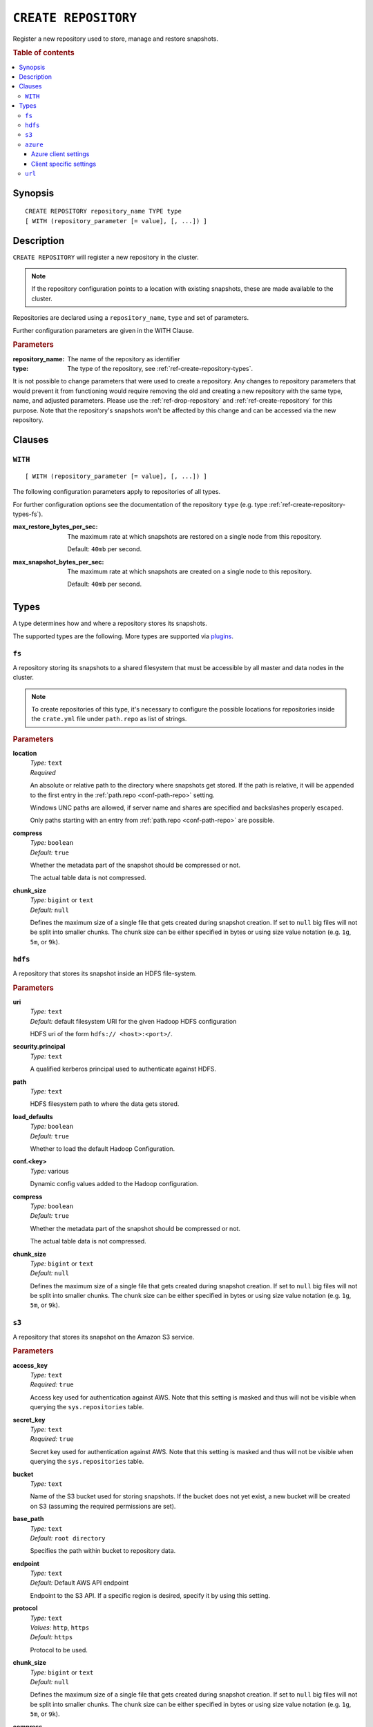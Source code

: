 .. highlight:: psql
.. _ref-create-repository:

=====================
``CREATE REPOSITORY``
=====================

Register a new repository used to store, manage and restore snapshots.

.. rubric:: Table of contents

.. contents::
   :local:

Synopsis
========

::

    CREATE REPOSITORY repository_name TYPE type
    [ WITH (repository_parameter [= value], [, ...]) ]

Description
===========

``CREATE REPOSITORY`` will register a new repository in the cluster.

.. NOTE::

   If the repository configuration points to a location with existing
   snapshots, these are made available to the cluster.

Repositories are declared using a ``repository_name``, ``type`` and set of
parameters.

Further configuration parameters are given in the WITH Clause.

.. rubric:: Parameters

:repository_name:
  The name of the repository as identifier

:type:
  The type of the repository, see :ref:`ref-create-repository-types`.

It is not possible to change parameters that were used to create a repository.
Any changes to repository parameters that would prevent it from functioning
would require removing the old and creating a new repository with the same
type, name, and adjusted parameters. Please use the :ref:`ref-drop-repository`
and :ref:`ref-create-repository` for this purpose. Note that the repository's
snapshots won't be affected by this change and can be accessed via the new
repository.

Clauses
=======

``WITH``
--------

::

    [ WITH (repository_parameter [= value], [, ...]) ]

The following configuration parameters apply to repositories of all types.

For further configuration options see the documentation of the repository
``type`` (e.g. type :ref:`ref-create-repository-types-fs`).

:max_restore_bytes_per_sec:
  The maximum rate at which snapshots are restored on a single node from
  this repository.

  Default: ``40mb`` per second.

:max_snapshot_bytes_per_sec:
  The maximum rate at which snapshots are created on a single node to
  this repository.

  Default: ``40mb`` per second.

.. _ref-create-repository-types:

Types
=====

A type determines how and where a repository stores its snapshots.

The supported types are the following. More types are supported via `plugins`_.

.. _plugins: https://github.com/crate/crate/blob/master/devs/docs/plugins.rst

.. _ref-create-repository-types-fs:

``fs``
------

A repository storing its snapshots to a shared filesystem that must be
accessible by all master and data nodes in the cluster.

.. NOTE::

   To create repositories of this type, it's necessary to configure the
   possible locations for repositories inside the ``crate.yml`` file under
   ``path.repo`` as list of strings.

.. rubric:: Parameters

.. _ref-create-repository-types-fs-location:

**location**
  | *Type:*    ``text``
  | *Required*

  An absolute or relative path to the directory where snapshots get stored. If
  the path is relative, it will be appended to the first entry in the
  :ref:`path.repo <conf-path-repo>` setting.

  Windows UNC paths are allowed, if server name and shares are specified and
  backslashes properly escaped.

  Only paths starting with an entry from :ref:`path.repo <conf-path-repo>` are
  possible.

**compress**
  | *Type:*    ``boolean``
  | *Default:* ``true``

  Whether the metadata part of the snapshot should be compressed or not.

  The actual table data is not compressed.

**chunk_size**
  | *Type:*    ``bigint`` or ``text``
  | *Default:* ``null``

  Defines the maximum size of a single file that gets created during snapshot
  creation. If set to ``null`` big files will not be split into smaller chunks.
  The chunk size can be either specified in bytes or using size value notation
  (e.g. ``1g``, ``5m``, or ``9k``).

.. _ref-create-repository-types-hdfs:

``hdfs``
--------

A repository that stores its snapshot inside an HDFS file-system.

.. rubric:: Parameters

**uri**
  | *Type:*    ``text``
  | *Default:* default filesystem URI for the given Hadoop HDFS configuration

  HDFS uri of the form ``hdfs:// <host>:<port>/``.

**security.principal**
  | *Type:*    ``text``

  A qualified kerberos principal used to authenticate against HDFS.

**path**
  | *Type:*    ``text``

  HDFS filesystem path to where the data gets stored.

**load_defaults**
  | *Type:*    ``boolean``
  | *Default:* ``true``

  Whether to load the default Hadoop Configuration.

**conf.<key>**
  | *Type:*    various

  Dynamic config values added to the Hadoop configuration.

**compress**
  | *Type:*    ``boolean``
  | *Default:* ``true``

  Whether the metadata part of the snapshot should be compressed or not.

  The actual table data is not compressed.

**chunk_size**
  | *Type:*    ``bigint`` or ``text``
  | *Default:* ``null``

  Defines the maximum size of a single file that gets created during snapshot
  creation. If set to ``null`` big files will not be split into smaller chunks.
  The chunk size can be either specified in bytes or using size value notation
  (e.g. ``1g``, ``5m``, or ``9k``).

.. _ref-create-repository-types-s3:

``s3``
------

A repository that stores its snapshot on the Amazon S3 service.

.. rubric:: Parameters

**access_key**
  | *Type:*    ``text``
  | *Required:* ``true``

  Access key used for authentication against AWS. Note that this setting is
  masked and thus will not be visible when querying the ``sys.repositories``
  table.

**secret_key**
  | *Type:*    ``text``
  | *Required:* ``true``

  Secret key used for authentication against AWS. Note that this setting is
  masked and thus will not be visible when querying the ``sys.repositories``
  table.

**bucket**
  | *Type:*    ``text``

  Name of the S3 bucket used for storing snapshots. If the bucket
  does not yet exist, a new bucket will be created on S3 (assuming the
  required permissions are set).

**base_path**
  | *Type:*    ``text``
  | *Default:* ``root directory``

  Specifies the path within bucket to repository data.

**endpoint**
  | *Type:*    ``text``
  | *Default:* Default AWS API endpoint

  Endpoint to the S3 API. If a specific region is desired, specify it by using
  this setting.

**protocol**
  | *Type:*    ``text``
  | *Values:*  ``http``, ``https``
  | *Default:* ``https``

  Protocol to be used.

**chunk_size**
  | *Type:*    ``bigint`` or ``text``
  | *Default:* ``null``

  Defines the maximum size of a single file that gets created during snapshot
  creation. If set to ``null`` big files will not be split into smaller chunks.
  The chunk size can be either specified in bytes or using size value notation
  (e.g. ``1g``, ``5m``, or ``9k``).

**compress**
  | *Type:*    ``boolean``
  | *Default:* ``true``

  Whether the metadata part of the snapshot should be compressed.

  The actual table data is not compressed.

**server_side_encryption**
  | *Type:*    ``boolean``
  | *Default:* ``false``

  If set to ``true``, files are encrypted on the server side using the
  ``AES256`` algorithm.

**buffer_size**
  | *Type:*    ``text``
  | *Default:* ``5mb``
  | *Minimum:* ``5mb``

  Minimum threshold below which chunks are uploaded with a single request. If
  the threshold is exceeded, the chunks will be split into multiple parts of
  ``buffer_size`` length. Each chunk will be uploaded separately.

**max_retries**
  | *Type:*    ``integer``
  | *Default:* ``3``

  Number of retries in case of errors.

**use_throttle_retries**
  | *Type:*    ``boolean``
  | *Default:* ``true``

  Whether retries should be throttled (ie use backoff).

**read_only**
  | *Type:*    ``boolean``
  | *Default:* ``false``

  If set to ``true`` the repository is made read-only.

**canned_acl**
  | *Type:*    ``text``
  | *Values:*  ``private``, ``public-read``, ``public-read-write``,
               ``authenticated-read``, ``log-delivery-write``,
               ``bucket-owner-read``, or ``bucket-owner-full-control``
  | *Default:* ``private``

  When the repository creates buckets and objects, the specified canned ACL is
  added.

.. _ref-create-repository-types-azure:

``azure``
---------

A repository type that stores its snapshots on the Azure Storage service.

.. rubric:: Parameters

**container**
  | *Type:*    ``text``
  | *Default:* ``crate-snapshots``

  The Azure Storage container name. You must create the Azure Storage container
  before creating the repository.

**base_path**
  | *Type:* ``text``
  | *Default:* ``root directory``

  The path within the Azure Storage container to repository data.

**chunk_size**
  | *Type:*    ``bigint`` or ``text``
  | *Default:* ``256mb``
  | *Maximum:* ``256mb``
  | *Minimum:* ``1b``

  Defines the maximum size of a single file that gets created during snapshot
  creation. The chunk size can be either specified in bytes or using size value
  notation (e.g. ``128mb``, ``5m``, or ``9k``).

**compress**
  | *Type:*    ``boolean``
  | *Default:* ``true``

  When set to true metadata files are stored in compressed format.
  The actual table data is not compressed.

**readonly**
  | *Type:*    ``boolean``
  | *Default:* ``false``

  If set to ``true`` the repository is made read-only.

**location_mode**
  | *Type:*    ``text``
  | *Values:*  ``primary_only``, ``secondary_only``
  | *Default:* ``primary_only``

  The location mode for storing data on the Azure Storage.
  Note that if you set it to ``secondary_only``, it will force readonly to true.

Azure client settings
.....................

All the setting values are specified via ``azure.client.`` in the crate.yaml
configuration file.

Client specific settings
........................

**account**
  | *Type:*    ``text``

  The Azure Storage account name. Note that this setting is masked and
  thus will not be visible when querying the ``sys.repositories`` table.

**key**
  | *Type:*    ``text``

  The Azure Storage account secret key. Note that this setting is masked and
  thus will not be visible when querying the ``sys.repositories`` table.

**endpoint_suffix**
  | *Type:*    ``text``
  | *Default:* ``core.windows.net``

  The Azure Storage account endpoint suffix.

**max_retries**
  | *Type:*    ``integer``
  | *Default:* ``3``

  The number of retries in case of failures before considering the
  snapshot to be failed.

**timeout**
  | *Type:*    ``text``
  | *Default:* ``30s``

  The initial backoff period. Time to wait before retrying after a first
  timeout or failure.

**proxy_type**
  | *Type:*    ``text``
  | *Values:* ``http``, ``socks``, or ``direct``
  | *Default:* ``direct``

  The type of the proxy to connect to the Azure Storage account through.

**proxy_host**
  | *Type:* ``text``

  The host name of a proxy to connect to the Azure Storage account through.

**proxy_port**
  | *Type:* ``integer``
  | *Default:* ``0``

  The port of a proxy to connect to the Azure Storage account through.

.. _ref-create-repository-types-url:

``url``
-------

A read-only repository that points to the location of a
:ref:`ref-create-repository-types-fs` repository via ``http``, ``https``,
``ftp``, ``file`` and ``jar`` urls. It only allows for
:ref:`ref-restore-snapshot` operations.

.. rubric:: Parameters

**read_only**
  | *Type:*    ``text``

  This url must point to the root of the shared
  :ref:`ref-create-repository-types-fs` repository.

  Due to security reasons only whitelisted URLs can be used. URLs can be
  whitelisted in the ``crate.yml`` configuration file. See
  :ref:`ref-configuration-repositories`.
